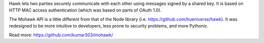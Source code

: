 Hawk lets two parties securely communicate with each other using
messages signed by a shared key.
It is based on HTTP MAC access authentication (which
was based on parts of OAuth 1.0).

The Mohawk API is a little different from that of the Node library
(i.e. https://github.com/hueniverse/hawk).
It was redesigned to be more intuitive to developers, less prone to security problems, and more Pythonic.

Read more: https://github.com/kumar303/mohawk/


